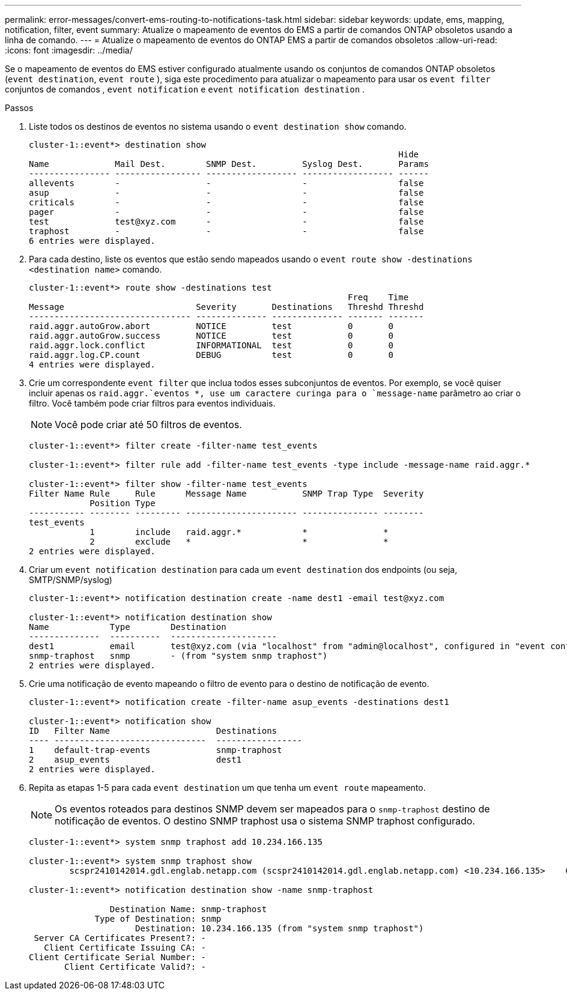 ---
permalink: error-messages/convert-ems-routing-to-notifications-task.html 
sidebar: sidebar 
keywords: update, ems, mapping, notification, filter, event 
summary: Atualize o mapeamento de eventos do EMS a partir de comandos ONTAP obsoletos usando a linha de comando. 
---
= Atualize o mapeamento de eventos do ONTAP EMS a partir de comandos obsoletos
:allow-uri-read: 
:icons: font
:imagesdir: ../media/


[role="lead"]
Se o mapeamento de eventos do EMS estiver configurado atualmente usando os conjuntos de comandos ONTAP obsoletos (`event destination`, `event route` ), siga este procedimento para atualizar o mapeamento para usar os `event filter` conjuntos de comandos , `event notification` e `event notification destination` .

.Passos
. Liste todos os destinos de eventos no sistema usando o `event destination show` comando.
+
[listing]
----
cluster-1::event*> destination show
                                                                         Hide
Name             Mail Dest.        SNMP Dest.         Syslog Dest.       Params
---------------- ----------------- ------------------ ------------------ ------
allevents        -                 -                  -                  false
asup             -                 -                  -                  false
criticals        -                 -                  -                  false
pager            -                 -                  -                  false
test             test@xyz.com      -                  -                  false
traphost         -                 -                  -                  false
6 entries were displayed.
----
. Para cada destino, liste os eventos que estão sendo mapeados usando o  `event route show -destinations <destination name>` comando.
+
[listing]
----
cluster-1::event*> route show -destinations test
                                                               Freq    Time
Message                          Severity       Destinations   Threshd Threshd
-------------------------------- -------------- -------------- ------- -------
raid.aggr.autoGrow.abort         NOTICE         test           0       0
raid.aggr.autoGrow.success       NOTICE         test           0       0
raid.aggr.lock.conflict          INFORMATIONAL  test           0       0
raid.aggr.log.CP.count           DEBUG          test           0       0
4 entries were displayed.
----
. Crie um correspondente `event filter` que inclua todos esses subconjuntos de eventos. Por exemplo, se você quiser incluir apenas os `raid.aggr.`eventos *, use um caractere curinga para o `message-name` parâmetro ao criar o filtro. Você também pode criar filtros para eventos individuais.
+

NOTE: Você pode criar até 50 filtros de eventos.

+
[listing]
----
cluster-1::event*> filter create -filter-name test_events

cluster-1::event*> filter rule add -filter-name test_events -type include -message-name raid.aggr.*

cluster-1::event*> filter show -filter-name test_events
Filter Name Rule     Rule      Message Name           SNMP Trap Type  Severity
            Position Type
----------- -------- --------- ---------------------- --------------- --------
test_events
            1        include   raid.aggr.*            *               *
            2        exclude   *                      *               *
2 entries were displayed.
----
. Criar um `event notification destination` para cada um `event destination` dos endpoints (ou seja, SMTP/SNMP/syslog)
+
[listing]
----
cluster-1::event*> notification destination create -name dest1 -email test@xyz.com

cluster-1::event*> notification destination show
Name            Type        Destination
--------------  ----------  ---------------------
dest1           email       test@xyz.com (via "localhost" from "admin@localhost", configured in "event config")
snmp-traphost   snmp        - (from "system snmp traphost")
2 entries were displayed.
----
. Crie uma notificação de evento mapeando o filtro de evento para o destino de notificação de evento.
+
[listing]
----
cluster-1::event*> notification create -filter-name asup_events -destinations dest1

cluster-1::event*> notification show
ID   Filter Name                     Destinations
---- ------------------------------  -----------------
1    default-trap-events             snmp-traphost
2    asup_events                     dest1
2 entries were displayed.
----
. Repita as etapas 1-5 para cada `event destination` um que tenha um `event route` mapeamento.
+

NOTE: Os eventos roteados para destinos SNMP devem ser mapeados para o `snmp-traphost` destino de notificação de eventos. O destino SNMP traphost usa o sistema SNMP traphost configurado.

+
[listing]
----
cluster-1::event*> system snmp traphost add 10.234.166.135

cluster-1::event*> system snmp traphost show
        scspr2410142014.gdl.englab.netapp.com (scspr2410142014.gdl.englab.netapp.com) <10.234.166.135>    Community: public

cluster-1::event*> notification destination show -name snmp-traphost

                Destination Name: snmp-traphost
             Type of Destination: snmp
                     Destination: 10.234.166.135 (from "system snmp traphost")
 Server CA Certificates Present?: -
   Client Certificate Issuing CA: -
Client Certificate Serial Number: -
       Client Certificate Valid?: -
----

